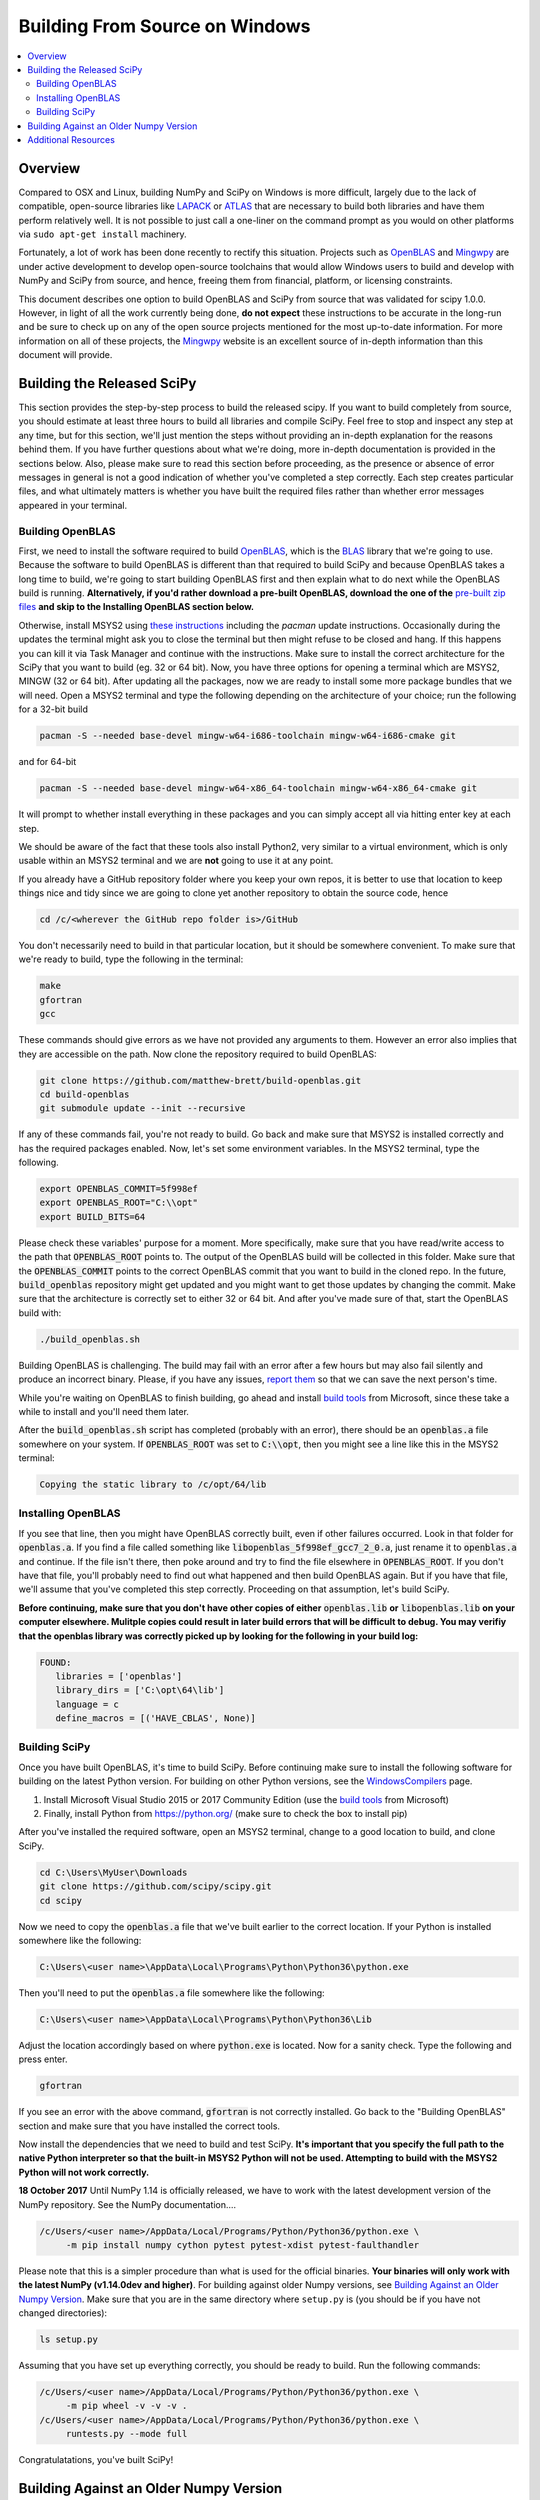 ===============================
Building From Source on Windows
===============================

.. contents::
   :local:

Overview
--------

Compared to OSX and Linux, building NumPy and SciPy on Windows is more difficult,
largely due to the lack of compatible, open-source libraries like LAPACK_ or
ATLAS_ that are necessary to build both libraries and have them perform
relatively well. It is not possible to just call a one-liner on the command
prompt as you would on other platforms via ``sudo apt-get install`` machinery.

Fortunately, a lot of work has been done recently to rectify this situation.
Projects such as OpenBLAS_ and Mingwpy_ are under active development to develop
open-source toolchains that would allow Windows users to build and develop with
NumPy and SciPy from source, and hence, freeing them from financial, platform,
or licensing constraints.

This document describes one option to build OpenBLAS and SciPy from source that 
was validated for scipy 1.0.0. However, in light of all the work currently being 
done, **do not expect** these instructions to be accurate in the long-run and be
sure to check up on any of the open source projects mentioned for the most up-to-date
information. For more information on all of these projects, the Mingwpy_ website
is an excellent source of in-depth information than this document will provide.

.. _Mingwpy: http://mingwpy.github.io/
.. _ATLAS: http://math-atlas.sourceforge.net/
.. _OpenBLAS: https://github.com/xianyi/OpenBLAS
.. _LAPACK: http://www.netlib.org/lapack/


Building the Released SciPy
---------------------------

This section provides the step-by-step process to build the released scipy. If you want
to build completely from source, you should estimate at least three hours to build all
libraries and compile SciPy. Feel free to stop and inspect any step at any time, but
for this section, we'll just mention the steps without providing an in-depth explanation
for the reasons behind them. If you have further questions about what we're doing, more
in-depth documentation is provided in the sections below. Also, please make sure to read
this section before proceeding, as the presence or absence of error messages in general
is not a good indication of whether you've completed a step correctly. Each step creates
particular files, and what ultimately matters is whether you have built the required files
rather than whether error messages appeared in your terminal.

Building OpenBLAS
=================

First, we need to install the software required to build OpenBLAS_, which is the BLAS_
library that we're going to use. Because the software to build OpenBLAS is different than
that required to build SciPy and because OpenBLAS takes a long time to build, we're going
to start building OpenBLAS first and then explain what to do next while the OpenBLAS build
is running. **Alternatively, if you'd rather download a pre-built OpenBLAS, download the
one of the** `pre-built zip files`_ **and skip to the Installing OpenBLAS section below.**

Otherwise, install MSYS2 using `these instructions`_ including the `pacman` update
instructions. Occasionally during the updates the terminal might ask you to close the
terminal but then might refuse to be closed and hang. If this happens you can kill it via
Task Manager and continue with the instructions. Make sure to install the correct
architecture for the SciPy that you want to build (eg. 32 or 64 bit). Now, you have three
options for opening a terminal which are MSYS2, MINGW (32 or 64 bit). After updating all
the packages, now we are ready to install some more package bundles that we will need. 
Open a MSYS2 terminal and type the following depending on the architecture of your 
choice; run the following for a 32-bit build

.. code:: shell

    pacman -S --needed base-devel mingw-w64-i686-toolchain mingw-w64-i686-cmake git

and for 64-bit

.. code:: shell

    pacman -S --needed base-devel mingw-w64-x86_64-toolchain mingw-w64-x86_64-cmake git

It will prompt to whether install everything in these packages and you can simply accept
all via hitting enter key at each step. 

We should be aware of the fact that these tools also install Python2, very similar to 
a virtual environment, which is only usable within an MSYS2 terminal and we are **not**
going to use it at any point.

If you already have a GitHub repository folder where you keep your own repos, it is better 
to use that location to keep things nice and tidy since we are going to clone yet another 
repository to obtain the source code, hence

.. code:: shell

    cd /c/<wherever the GitHub repo folder is>/GitHub

You don't necessarily need to build in that particular location, but it should be somewhere
convenient. To make sure that we're ready to build, type the following in the terminal:

.. code:: shell

   make
   gfortran
   gcc

These commands should give errors as we have not provided any arguments to them.
However an error also implies that they are accessible on the path. Now clone
the repository required to build OpenBLAS:

.. code:: shell

   git clone https://github.com/matthew-brett/build-openblas.git
   cd build-openblas
   git submodule update --init --recursive

If any of these commands fail, you're not ready to build. Go back and make sure that MSYS2
is installed correctly and has the required packages enabled. Now, let's set some
environment variables. In the MSYS2 terminal, type the following.

.. code:: shell

    export OPENBLAS_COMMIT=5f998ef
    export OPENBLAS_ROOT="C:\\opt"
    export BUILD_BITS=64

Please check these variables' purpose for a moment. More specifically, make sure that
you have read/write access to the path that :code:`OPENBLAS_ROOT` points to. The output of the
OpenBLAS build will  be collected in this folder. Make sure that the :code:`OPENBLAS_COMMIT`
points to the correct OpenBLAS commit that you want to build in the cloned repo. In the
future, :code:`build_openblas` repository might get updated and you might want to get those
updates by changing the commit. Make sure that the architecture is correctly set to either
32 or 64 bit. And after you've made sure of that, start the OpenBLAS build with:

.. code:: shell

    ./build_openblas.sh

Building OpenBLAS is challenging. The build may fail with an error after a few
hours but may also fail silently and produce an incorrect binary. Please, if you
have any issues, `report them`_ so that we can save the next person's time.

While you're waiting on OpenBLAS to finish building, go ahead and install `build tools`_
from Microsoft, since these take a while to install and you'll need them later.

After the :code:`build_openblas.sh` script has completed (probably with an error), there
should be an :code:`openblas.a` file somewhere on your system. If :code:`OPENBLAS_ROOT` was
set to :code:`C:\\opt`, then you might see a line like this in the MSYS2 terminal:

.. code:: shell

   Copying the static library to /c/opt/64/lib

Installing OpenBLAS
===================

If you see that line, then you might have OpenBLAS correctly built, even if other failures
occurred. Look in that folder for :code:`openblas.a`. If you find a file called something
like :code:`libopenblas_5f998ef_gcc7_2_0.a`, just rename it to :code:`openblas.a` and continue.
If the file isn't there, then poke around and try to find the file elsewhere in
:code:`OPENBLAS_ROOT`. If you don't have that file, you'll probably need to find out what
happened and then build OpenBLAS again. But if you have that file, we'll assume that you've
completed this step correctly. Proceeding on that assumption, let's build SciPy.

**Before continuing, make sure that you don't have other copies of either**
:code:`openblas.lib` **or** :code:`libopenblas.lib` **on your computer elsewhere.
Mulitple copies could result in later build errors that will be difficult to debug.
You may verifiy that the openblas library was correctly picked up by looking for
the following in your build log:**

.. code:: shell

   FOUND:
      libraries = ['openblas']
      library_dirs = ['C:\opt\64\lib']
      language = c
      define_macros = [('HAVE_CBLAS', None)]

Building SciPy
==============

Once you have built OpenBLAS, it's time to build SciPy. Before continuing make sure to
install the following software for building on the latest Python version. For building
on other Python versions, see the WindowsCompilers_ page.

1) Install Microsoft Visual Studio 2015 or 2017 Community Edition (use the `build tools`_
   from Microsoft)
2) Finally, install Python from https://python.org/ (make sure to check the box to install
   pip)

After you've installed the required software, open an MSYS2 terminal, change to a good
location to build, and clone SciPy.

.. code:: shell

   cd C:\Users\MyUser\Downloads
   git clone https://github.com/scipy/scipy.git
   cd scipy
   
Now we need to copy the :code:`openblas.a` file that we've built earlier to the correct
location. If your Python is installed somewhere like the following:

.. code:: shell

   C:\Users\<user name>\AppData\Local\Programs\Python\Python36\python.exe


Then you'll need to put the :code:`openblas.a` file somewhere like the following:

.. code:: shell

   C:\Users\<user name>\AppData\Local\Programs\Python\Python36\Lib

Adjust the location accordingly based on where :code:`python.exe` is located. Now for a
sanity check. Type  the following and press enter.

.. code:: shell

    gfortran

If you see an error with the above command, :code:`gfortran` is not correctly installed.
Go back to the "Building OpenBLAS" section and make sure that you have installed the correct
tools.

Now install the dependencies that we need to build and test SciPy. **It's important that you
specify the full path to the native Python interpreter so that the built-in MSYS2 Python will
not be used. Attempting to build with the MSYS2 Python will not work correctly.**

**18 October 2017** Until NumPy 1.14 is officially released, we have to work with the latest
development  version of the NumPy repository. See the NumPy documentation....

.. code:: shell

    /c/Users/<user name>/AppData/Local/Programs/Python/Python36/python.exe \
         -m pip install numpy cython pytest pytest-xdist pytest-faulthandler

Please note that this is a simpler procedure than what is used for the official binaries.
**Your binaries will only work with the latest NumPy (v1.14.0dev and higher)**. For
building against older Numpy versions, see `Building Against an Older Numpy Version`_. 
Make sure that you are in the same directory where  ``setup.py`` is (you should be if you 
have not changed directories):

.. code:: shell

    ls setup.py

Assuming that you have set up everything correctly, you should be ready to build. Run
the following commands:

.. code:: shell

    /c/Users/<user name>/AppData/Local/Programs/Python/Python36/python.exe \
         -m pip wheel -v -v -v .
    /c/Users/<user name>/AppData/Local/Programs/Python/Python36/python.exe \
         runtests.py --mode full

Congratulatations, you've built SciPy!

.. _BLAS: https://en.wikipedia.org/wiki/Basic_Linear_Algebra_Subprograms
.. _OpenBLAS: https://github.com/xianyi/OpenBLAS
.. _`these instructions`: https://github.com/msys2/msys2/wiki/MSYS2-installation
.. _`build tools`: https://www.visualstudio.com/downloads/#build-tools-for-visual-studio-2017
.. _`report them`: https://github.com/scipy/scipy/issues/new
.. _`pre-built zip files`: https://3f23b170c54c2533c070-1c8a9b3114517dc5fe17b7c3f8c63a43.ssl.cf2.rackcdn.com/
.. _WindowsCompilers: https://wiki.python.org/moin/WindowsCompilers

Building Against an Older Numpy Version
---------------------------------------

If you want to build SciPy to work with an older numpy version, then you will need 
to replace the Numpy "distutils" folder with the folder from the latest numpy.
The following powershell snipped can upgrade Numpy distutils while retaining an older
Numpy ABI_.

.. code:: shell

      $NumpyDir = $((python -c 'import os; import numpy; print(os.path.dirname(numpy.__file__))') | Out-String).Trim()
      rm -r -Force "$NumpyDir\distutils"
      $tmpdir = New-TemporaryFile | %{ rm $_; mkdir $_ }
      git clone -q --depth=1 -b master https://github.com/numpy/numpy.git $tmpdir
      mv $tmpdir\numpy\distutils $NumpyDir

.. _ABI: https://en.wikipedia.org/wiki/Application_binary_interface

Additional Resources
--------------------

As discussed in the overview, this document is not meant to provide extremely detailed explanations on how to build
NumPy and SciPy on Windows. This is largely because currently, there is no single superior way to do so
and because the process for building these libraries on Windows is under development. It is likely that any
information will go out of date relatively soon. If you wish to receive more assistance, please reach out to the NumPy
and SciPy mailing lists, which can be found `here <http://www.scipy.org/scipylib/mailing-lists.html>`__.  There are many
developers out there, working on this issue right now, and they would certainly be happy to help you out!  Google is also
a good resource, as there are many people out there who use NumPy and SciPy on Windows, so it would not be surprising if
your question or problem has already been addressed.
